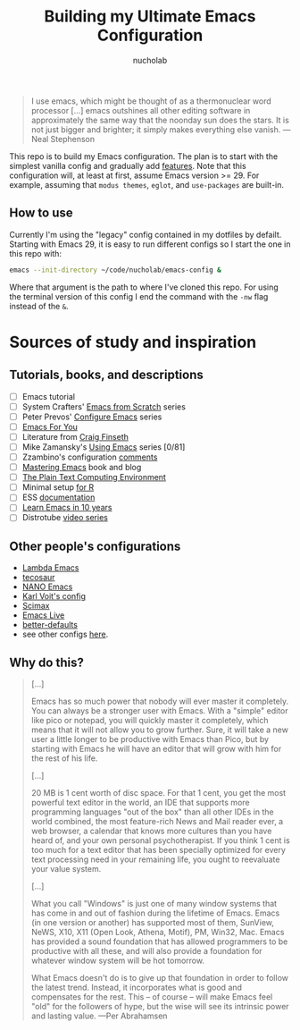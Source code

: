 #+title: Building my Ultimate Emacs Configuration
#+author: nucholab

#+begin_quote
I use emacs, which might be thought of as a thermonuclear word processor [...] emacs outshines all other editing software in approximately the same way that the noonday sun does the stars. It is not just bigger and brighter; it simply makes everything else vanish. ---Neal Stephenson
#+end_quote

This repo is to build my Emacs configuration. The plan is to start with the simplest vanilla config and gradually add [[file:progression_plan.org][features]]. Note that this configuration will, at least at first, assume Emacs version >= 29. For example, assuming that =modus themes=, =eglot=, and =use-packages= are built-in.

** How to use
Currently I'm using the "legacy" config contained in my dotfiles by defailt. Starting with Emacs 29, it is easy to run different configs so I start the one in this repo with:
#+begin_src sh
emacs --init-directory ~/code/nucholab/emacs-config &
#+end_src
Where that argument is the path to where I've cloned this repo. For using the terminal version of this config I end the command with the =-nw= flag instead of the =&=.

* Sources of study and inspiration
** Tutorials, books, and descriptions
   - [ ] Emacs tutorial
   - [ ] System Crafters' [[https://systemcrafters.net/emacs-from-scratch/][Emacs from Scratch]] series
   - [ ] Peter Prevos' [[https://lucidmanager.org/productivity/configure-emacs/][Configure Emacs]] series
   - [ ] [[https://github.com/susam/emfy][Emacs For You]]
   - [ ] Literature from [[https://www.finseth.com/emacs.html][Craig Finseth]]
   - [ ] Mike Zamansky's [[https://cestlaz.github.io/stories/emacs/][Using Emacs]] series [0/81]
   - [ ] Zzambino's configuration [[https://zzamboni.org/post/my-emacs-configuration-with-commentary/][comments]]
   - [ ] [[https://www.masteringemacs.org/][Mastering Emacs]] book and blog
   - [ ] [[https://www2.lib.uchicago.edu/keith/emacs/][The Plain Text Computing Environment]]
   - [ ] Minimal setup [[https://blog.rwhitedwarf.com/post/use_emacs_for_r/][for R]]
   - [ ] ESS [[https://ess.r-project.org/][documentation]]
   - [ ] [[https://tess.oconnor.cx/2009/07/learn-emacs-in-ten-years][Learn Emacs in 10 years]]
   - [ ] Distrotube [[https://www.youtube.com/watch?v=4ZH9pobulDo&list=PL5--8gKSku15uYCnmxWPO17Dq6hVabAB4][video series]]

** Other people's configurations
   - [[https://github.com/Lambda-Emacs][Lambda Emacs]]
   - [[https://github.com/tecosaur/emacs-config][tecosaur]]
   - [[https://github.com/rougier/nano-emacs][NANO Emacs]]
   - [[https://github.com/novoid/dot-emacs][Karl Voit's config]]
   - [[https://github.com/jkitchin/scimax][Scimax]]
   - [[https://github.com/overtone/emacs-live][Emacs Live]]
   - [[https://git.sr.ht/~technomancy/better-defaults][better-defaults]]
   - see other configs [[https://github.com/caisah/emacs.dz][here]].

** Why do this?
#+begin_quote
[...]

Emacs has so much power that nobody will ever master it completely. You can
always be a stronger user with Emacs. With a "simple" editor like pico or
notepad, you will quickly master it completely, which means that it will not
allow you to grow further. Sure, it will take a new user a little longer to be
productive with Emacs than Pico, but by starting with Emacs he will have an
editor that will grow with him for the rest of his life.

[...]

20 MB is 1 cent worth of disc space. For that 1 cent, you get the most powerful
text editor in the world, an IDE that supports more programming languages "out
of the box" than all other IDEs in the world combined, the most feature-rich
News and Mail reader ever, a web browser, a calendar that knows more cultures
than you have heard of, and your own personal psychotherapist. If you think 1
cent is too much for a text editor that has been specially optimized for every
text processing need in your remaining life, you ought to reevaluate your value
system.

[...]

What you call "Windows" is just one of many window systems that has come in and
out of fashion during the lifetime of Emacs. Emacs (in one version or another)
has supported most of them, SunView, NeWS, X10, X11 (Open Look, Athena, Motif),
PM, Win32, Mac. Emacs has provided a sound foundation that has allowed
programmers to be productive with all these, and will also provide a foundation
for whatever window system will be hot tomorrow.

What Emacs doesn't do is to give up that foundation in order to follow the
latest trend. Instead, it incorporates what is good and compensates for the
rest. This -- of course -- will make Emacs feel "old" for the followers of hype,
but the wise will see its intrinsic power and lasting value. ---Per Abrahamsen
#+end_quote
